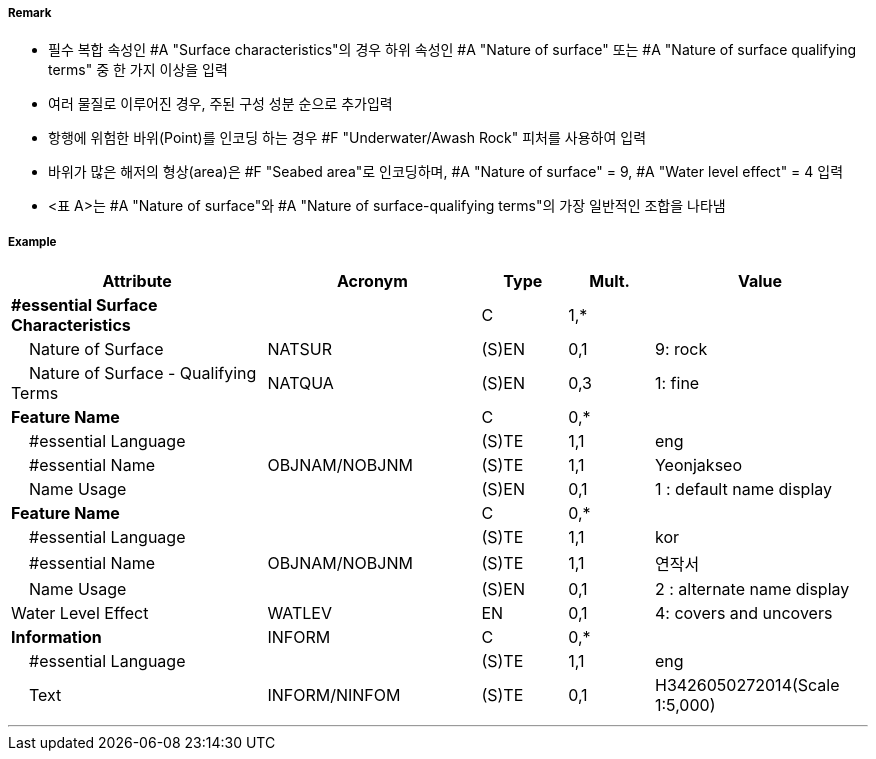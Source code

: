 // tag::SeabedArea[]
===== Remark
- 필수 복합 속성인 #A "Surface characteristics"의 경우 하위 속성인 #A "Nature of surface" 또는 #A "Nature of surface qualifying terms" 중 한 가지 이상을 입력
- 여러 물질로 이루어진 경우, 주된 구성 성분 순으로 추가입력
- 항행에 위험한 바위(Point)를 인코딩 하는 경우 #F "Underwater/Awash Rock" 피처를 사용하여 입력
- 바위가 많은 해저의 형상(area)은 #F "Seabed area"로 인코딩하며, #A "Nature of surface" = 9, #A "Water level effect" = 4 입력
- <표 A>는 #A "Nature of surface"와 #A "Nature of surface-qualifying terms"의 가장 일반적인 조합을 나타냄

//image:../images/SeabedArea/SeabedArea_image-1.png[width=400]

===== Example
[cols="30,25,10,10,25", options="header"]
|===
|Attribute |Acronym |Type |Mult. |Value
|**#essential Surface Characteristics**||C|1,*| 
|    Nature of Surface|NATSUR|(S)EN|0,1| 9: rock
|    Nature of Surface - Qualifying Terms|NATQUA|(S)EN|0,3| 1: fine
|**Feature Name**||C|0,*| 
|    #essential Language||(S)TE|1,1| eng
|    #essential Name|OBJNAM/NOBJNM|(S)TE|1,1| Yeonjakseo
|    Name Usage||(S)EN|0,1| 1 : default name display
|**Feature Name**||C|0,*| 
|    #essential Language||(S)TE|1,1| kor
|    #essential Name|OBJNAM/NOBJNM|(S)TE|1,1| 연작서
|    Name Usage||(S)EN|0,1| 2 : alternate name display
|Water Level Effect|WATLEV|EN|0,1| 4: covers and uncovers
|**Information**|INFORM|C|0,*| 
|    #essential Language||(S)TE|1,1| eng
|    Text|INFORM/NINFOM|(S)TE|0,1| H3426050272014(Scale 1:5,000)
|===

---
// end::SeabedArea[]
